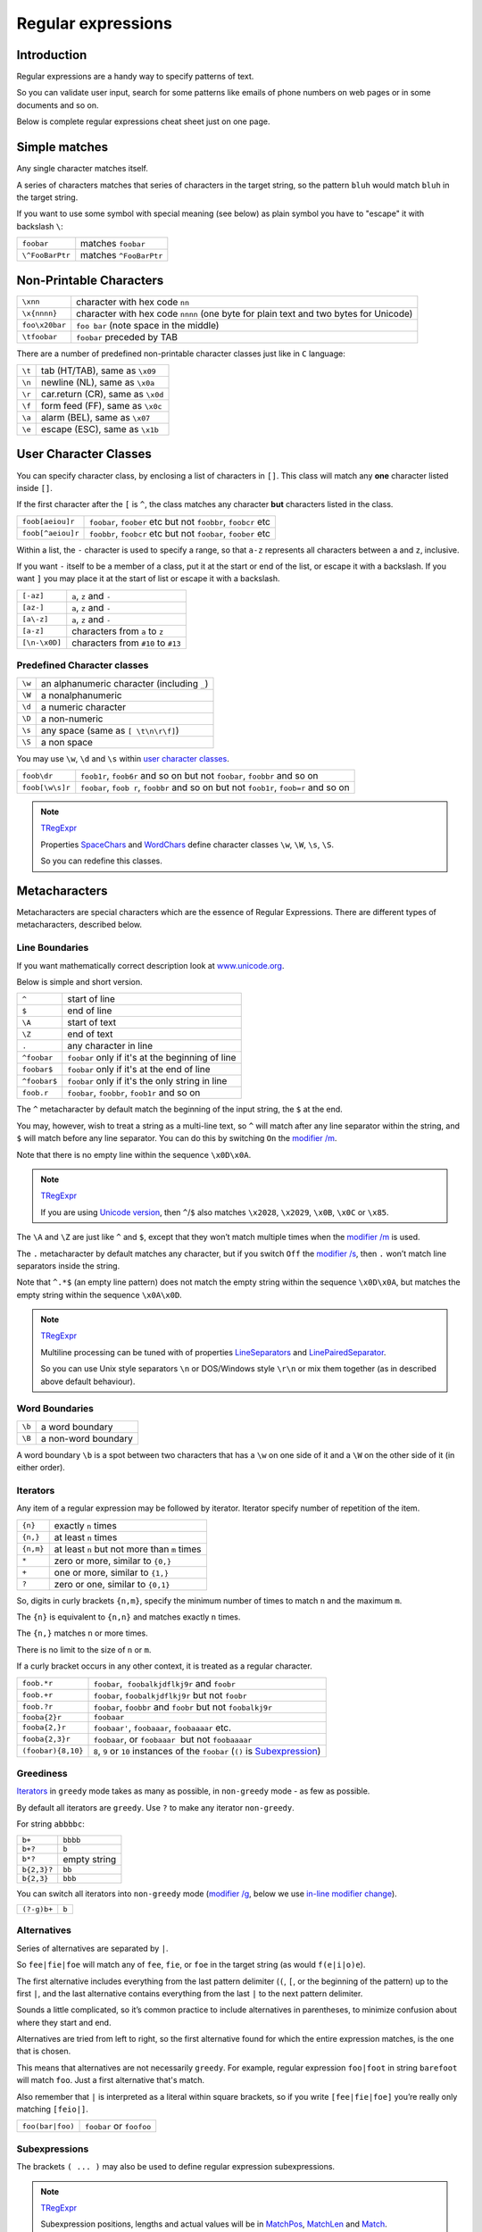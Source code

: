 Regular expressions
===================

Introduction
------------

Regular expressions are a handy way to specify patterns of
text.

So you can validate user input, search for some patterns like
emails of phone numbers on web pages or in some documents and so on.

Below is complete regular expressions cheat sheet just on one page.

Simple matches
--------------

Any single character matches itself.

A series of characters matches that series of characters in the target
string, so the pattern ``bluh`` would match ``bluh`` in the target
string.

If you want to use some symbol with special meaning (see below) as plain
symbol you have to "escape" it with backslash ``\``:

=============== ======================
``foobar``      matches ``foobar``
``\^FooBarPtr`` matches ``^FooBarPtr``
=============== ======================

Non-Printable Characters
------------------------

============== ====================================================================================
``\xnn``       character with hex code ``nn``
``\x{nnnn}``   character with hex code ``nnnn`` (one byte for plain text and two bytes for Unicode)
``foo\x20bar`` ``foo bar`` (note space in the middle)
``\tfoobar``   ``foobar`` preceded by TAB
============== ====================================================================================

There are a number of predefined non-printable character classes
just like in ``C`` language:

======== ==========================================================================
``\t``   tab (HT/TAB), same as ``\x09``
``\n``   newline (NL), same as ``\x0a``
``\r``   car.return (CR), same as ``\x0d``
``\f``   form feed (FF), same as ``\x0c``
``\a``   alarm (BEL), same as ``\x07``
``\e``   escape (ESC), same as ``\x1b``
======== ==========================================================================

User Character Classes
----------------------

You can specify character class, by enclosing a list of characters in
``[]``. This class will match any **one** character listed inside ``[]``.

If the first character after the ``[`` is ``^``, the class matches any
character **but** characters listed in the class.

================= =============================================================
``foob[aeiou]r``  ``foobar``, ``foober`` etc but not ``foobbr``, ``foobcr`` etc
``foob[^aeiou]r`` ``foobbr``, ``foobcr`` etc but not ``foobar``, ``foober`` etc
================= =============================================================

Within a list, the ``-`` character is used to specify a range, so that
``a-z`` represents all characters between ``a`` and ``z``, inclusive.

If you want ``-`` itself to be a member of a class, put it at the start
or end of the list, or escape it with a backslash. If you want ``]`` you
may place it at the start of list or escape it with a backslash.

============= ==================================
``[-az]``     ``a``, ``z`` and ``-``
``[az-]``     ``a``, ``z`` and ``-``
``[a\-z]``    ``a``, ``z`` and ``-``
``[a-z]``     characters from ``a`` to ``z``
``[\n-\x0D]`` characters from ``#10`` to ``#13``
============= ==================================

Predefined Character classes
~~~~~~~~~~~~~~~~~~~~~~~~~~~~

======     =========================================
``\w``     an alphanumeric character (including ``_``)
``\W``     a nonalphanumeric
``\d``     a numeric character
``\D``     a non-numeric
``\s``     any space (same as ``[ \t\n\r\f]``)
``\S``     a non space
======     =========================================

You may use ``\w``, ``\d`` and ``\s`` within `user character classes <User Character Classes_>`_.

=============== =====================================================================================
``foob\dr``     ``foob1r``, ``foob6r`` and so on but not ``foobar``, ``foobbr`` and so on
``foob[\w\s]r`` ``foobar``, ``foob r``, ``foobbr`` and so on but not ``foob1r``, ``foob=r`` and so on
=============== =====================================================================================

.. note::
    `TRegExpr <tregexpr.html>`__

    Properties
    `SpaceChars <tregexpr.html#spacechars>`_ and
    `WordChars <tregexpr.html#wordchars>`_ define
    character classes ``\w``, ``\W``, ``\s``, ``\S``.

    So you can redefine this classes.

Metacharacters
--------------

Metacharacters are special characters which are the essence of Regular
Expressions. There are different types of metacharacters, described
below.

Line Boundaries
~~~~~~~~~~~~~~~

If you want mathematically correct description look at
`www.unicode.org <http://www.unicode.org/unicode/reports/tr18/>`__.

Below is simple and short version.

============= ================================================
``^``         start of line
``$``         end of line
``\A``        start of text
``\Z``        end of text
``.``         any character in line
``^foobar``   ``foobar`` only if it's at the beginning of line
``foobar$``   ``foobar`` only if it's at the end of line
``^foobar$``  ``foobar`` only if it's the only string in line
``foob.r``    ``foobar``, ``foobbr``, ``foob1r`` and so on
============= ================================================

The ``^`` metacharacter by default match the
beginning of the input string, the ``$`` at the
end.

You may, however, wish to treat a string as a multi-line text,
so ``^`` will match after any line separator within the string,
and ``$`` will match before any line separator. You can do this by
switching ``On`` the `modifier /m <#m>`_.

Note that there is no empty line within the sequence ``\x0D\x0A``.

.. note::
    `TRegExpr <tregexpr.html>`__

    If you are using
    `Unicode version <tregexpr.html#unicode>`__, then ``^``/``$``
    also matches ``\x2028``, ``\x2029``, ``\x0B``, ``\x0C`` or ``\x85``.

The ``\A`` and ``\Z`` are just like ``^`` and ``$``, except that they
won’t match multiple times when the `modifier
/m <#m>`_ is used.

The ``.`` metacharacter by default matches any character, but if you
switch ``Off`` the `modifier /s <#s>`_, then
``.`` won’t match line separators inside the string.

Note that ``^.*$`` (an empty line pattern) does not match the empty
string within the sequence ``\x0D\x0A``, but matches the empty string
within the sequence ``\x0A\x0D``.

.. note::
    `TRegExpr <tregexpr.html>`__

    Multiline processing can be tuned with of properties
    `LineSeparators <tregexpr.html#lineseparators>`_ and
    `LinePairedSeparator <tregexpr.html#linepairedseparator>`_.

    So you can use Unix style separators ``\n`` or DOS/Windows style
    ``\r\n`` or mix them together (as in described above default behaviour).

Word Boundaries
~~~~~~~~~~~~~~~

====== ===================
``\b`` a word boundary
``\B`` a non-word boundary
====== ===================

A word boundary ``\b`` is a spot between two characters that has a
``\w`` on one side of it and a ``\W`` on the other side of it (in either
order).

.. _iterator:

Iterators
~~~~~~~~~

Any item of a regular expression may be followed by iterator.
Iterator specify number of repetition of the item.

========== ============================================================
``{n}``    exactly ``n`` times
``{n,}``   at least ``n`` times
``{n,m}``  at least ``n`` but not more than ``m`` times
``*``      zero or more, similar to ``{0,}``
``+``      one or more, similar to ``{1,}``
``?``      zero or one, similar to ``{0,1}``
========== ============================================================

So, digits in curly brackets ``{n,m}``, specify the minimum
number of times to match ``n`` and the maximum ``m``.

The ``{n}`` is equivalent to ``{n,n}`` and matches exactly ``n`` times.

The ``{n,}`` matches ``n`` or more times.

There is no limit to the size of ``n`` or ``m``.

If a curly bracket occurs in any other context, it is treated as a
regular character.

================== ========================================================================
``foob.*r``        ``foobar``,  ``foobalkjdflkj9r`` and ``foobr``
``foob.+r``        ``foobar``, ``foobalkjdflkj9r`` but not ``foobr``
``foob.?r``        ``foobar``, ``foobbr`` and ``foobr`` but not ``foobalkj9r``
``fooba{2}r``      ``foobaar``
``fooba{2,}r``     ``foobaar'``, ``foobaaar``, ``foobaaaar`` etc.
``fooba{2,3}r``    ``foobaar``, or ``foobaaar``  but not ``foobaaaar``
``(foobar){8,10}`` ``8``, ``9`` or ``10`` instances of the ``foobar`` (``()`` is `Subexpression <#subexpression>`__)
================== ========================================================================

Greediness
~~~~~~~~~~

`Iterators <#iterator>`_ in ``greedy`` mode takes as many as possible,
in ``non-greedy`` mode - as few as possible.

By default all iterators are ``greedy``.
Use ``?`` to make any iterator ``non-greedy``.

For string ``abbbbc``:

=========== ============
``b+``      ``bbbb``
``b+?``     ``b``
``b*?``     empty string
``b{2,3}?`` ``bb``
``b{2,3}``  ``bbb``
=========== ============

You can switch all iterators into ``non-greedy`` mode (`modifier /g <#g>`_,
below we use `in-line modifier change <#inlinemodifiers>`_).

============ ============
``(?-g)b+``  ``b``
============ ============

Alternatives
~~~~~~~~~~~~

Series of alternatives are separated by ``|``.

So ``fee|fie|foe`` will match any of ``fee``, ``fie``,
or ``foe`` in the target string (as would ``f(e|i|o)e``).

The first alternative includes everything from the last pattern delimiter (``(``,
``[``, or the beginning of the pattern) up to the first ``|``, and the
last alternative contains everything from the last ``|`` to the next
pattern delimiter.

Sounds a little complicated, so it’s common practice to include
alternatives in parentheses, to minimize confusion about where they
start and end.

Alternatives are tried from left to right, so the first alternative
found for which the entire expression matches, is the one that is
chosen.

This means that alternatives are not necessarily ``greedy``. For
example, regular expression ``foo|foot`` in string ``barefoot`` will match ``foo``.
Just a first alternative that's match.

Also remember that ``|`` is interpreted as a literal within square
brackets, so if you write ``[fee|fie|foe]`` you’re really only matching
``[feio|]``.

================ ========================
``foo(bar|foo)`` ``foobar`` or ``foofoo``
================ ========================

.. _subexpression:

Subexpressions
~~~~~~~~~~~~~~

The brackets ``( ... )`` may also be used to define regular expression
subexpressions.

.. note::
    `TRegExpr <tregexpr.html>`__

    Subexpression positions, lengths and actual values will be in
    `MatchPos <tregexpr.html#matchpos>`_,
    `MatchLen <tregexpr.html#matchlen>`_ and
    `Match <tregexpr.html#match>`_.

    You can substitute them with
    `Substitute <tregexpr.html#substitute>`_.

Subexpressions are numbered from left to right by their
opening parenthesis (including nested subexpressions).

First subexpression has number ``1``.
Whole regular expression has number ``0``.

.. note::

    regular expression ``(foo(bar))``

    for input string ``foobar``:

    =================== ==========
    ``subexpression 0`` ``foobar``
    ``subexpression 1`` ``foobar``
    ``subexpression 2`` ``bar``
    =================== ==========

Backreferences
~~~~~~~~~~~~~~

Metacharacters ``\1`` through ``\9`` are interpreted as backreferences.
``\n`` matches previously matched subexpression ``n``.

=========== ============================
``(.)\1+``  ``aaaa`` and ``cc``
``(.+)\1+`` also ``abab`` and ``123123``
=========== ============================

 ``(['"]?)(\d+)\1`` matchs ``"13"`` (in double quotes), or ``'4'`` (in
single quotes) or ``77`` (without quotes) etc

Modifiers
---------

Modifiers are for changing behaviour of ``TRegExpr``.

There are two ways to set up modifiers:

1)
Embed within the regular expression using
the `(?imsxr-imsxr) <#inlinemodifiers>`_.

2)
Assign to appropriate ``TRegExpr`` property
(`Modifier* <tregexpr.html#modifierstr>`__. The
default values for new instances of TRegExpr object defined in `global
variables <tregexpr.html#global-constants>`_. For example global variable
``RegExprModifierX`` defines default value for ``ModifierX`` property.

.. _i:

i, case-insensitive
~~~~~~~~~~~~~~~~~~~

Case-insensitive pattern matching (using installed in you system
locale settings), see also
`InvertCase <tregexpr.html#invertcase>`__.

.. _m:

m, multi-line strings
~~~~~~~~~~~~~~~~~~~~~

Treat string as multiple lines. So ``^`` and ``$`` matches the start or end
of any line anywhere within the string.

See also `Line
separators <tregexpr.html#lineseparators>`_.

.. _s:

s, single line strings
~~~~~~~~~~~~~~~~~~~~~~

Treat string as single line. So ``.`` matches any
character whatsoever, even a line separators.

See also `Line
separators <tregexpr.html#lineseparators>`_, which it
normally would not match.

.. _g:

g, greediness
~~~~~~~~~~~~~

`TRegExpr <index.html>`__ only modifier.

Switching it ``Off`` you’ll switch all following
operators into non-greedy mode. So, if
modifier ``/g`` is ``Off`` then ``+`` works as ``+?``, ``*`` as ``*?`` and
so on.

By default this modifier is ``On``.

.. _x:

x, eXtended syntax
~~~~~~~~~~~~~~~~~~

Allows to comment regular expression and break them up into
multiple lines.

If the modifier is ``On`` we ignore all whitespaces that
is neither backslashed nor within a character class.

And the ``#`` character separates comments.

Notice that you can use empty lines to format regular expression for
better readability:

.. code-block:: text

    (
    (abc) # comment 1
    #
    (efg) # comment 2
    )

This also means that if you want real whitespace or ``#`` characters in
the pattern (outside a character class, where they are unaffected by
``/x``), you’ll either have to escape them or encode them using
octal or hex escapes.

.. _r:

r, Russian range extension
~~~~~~~~~~~~~~~~~~~~~~~~~~

`TRegExpr <index.html>`__ only modifier.

In Russian ASCII table characters ``ё``/``Ё`` are placed separately
from others.

Big and small Russian characters are in separated ranges, this is the same
as with English characters but nevertheless I wanted some short form.

With this extension instead of ``[а-яА-ЯёЁ]`` you can write ``[а-Я]`` if
you need all Russian characters.

When the extension is ``On``:

======= =======================================
``а-я`` chars from ``а`` to ``я`` and ``ё``
``А-Я`` chars from ``А`` to ``Я`` and ``Ё``
``а-Я`` all russian symbols
======= =======================================

The modifier is set `On` by default.

Extensions
----------

.. _lookahead:

(?=<lookahead>)
~~~~~~~~~~~~~~~

``Look ahead`` assertion. It checks input for the regular expression ``<look-ahead>``,
but do not capture it.

In many cases you can replace ``look ahead`` with
`Sub-expression <#subexpression>`_ and just ignore what will be
captured in this subexpression.

For example ``(blah)(?=foobar)(blah)`` is the same as ``(blah)(foobar)(blah)``.
But in the latter version you have to exclude the middle sub-expression
manually - use ``Match[1] + Match[3]`` and ignore ``Match[2]``.

This is just not so convenient as in the former version where you can use
whole ``Match[0]`` because captured by ``look ahead`` part would not be
included in the regular expression match.

.. _inlinemodifiers:

(?imsxr-imsxr)
~~~~~~~~~~~~~~

You may use it into r.e. for modifying modifiers by the fly. If this
construction inlined into subexpression, then it effects only into this
subexpression

============================= ==================================================
``(?i)Saint-Petersburg``      ``Saint-petersburg`` and ``Saint-Petersburg``
``(?i)Saint-(?-i)Petersburg`` ``Saint-Petersburg`` but not ``Saint-petersburg``
``(?i)(Saint-)?Petersburg``   ``Saint-petersburg`` and ``saint-petersburg``
``((?i)Saint-)?Petersburg``   ``saint-Petersburg``, but not ``saint-petersburg``
============================= ==================================================

(?#text)
~~~~~~~~

A comment, the text is ignored. Note that the comment is closed by
the nearest ``)``, so there is no way to put a literal ``)`` in
the comment.

Afterword
---------

In the `FAQ <faq.html>`_ you can learn from others users problems.

You can play with regular expressions using compiled for Windows
`REStudio <https://github.com/masterandrey/TRegExpr/releases/download/0.952b/REStudio.exe>`_.


